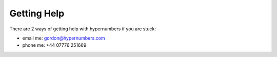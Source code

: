 ============
Getting Help
============

There are 2 ways of getting help with hypernumbers if you are stuck:

* email me: gordon@hypernumbers.com
* phone me: +44 07776 251669
